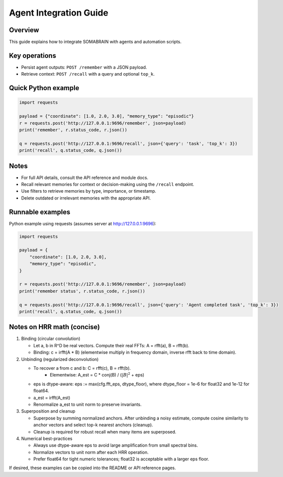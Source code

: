 Agent Integration Guide
=======================

Overview
--------
This guide explains how to integrate SOMABRAIN with agents and automation
scripts.

Key operations
--------------

- Persist agent outputs: ``POST /remember`` with a JSON payload.
- Retrieve context: ``POST /recall`` with a query and optional ``top_k``.

Quick Python example
--------------------

.. code-block:: python

   import requests

   payload = {"coordinate": [1.0, 2.0, 3.0], "memory_type": "episodic"}
   r = requests.post('http://127.0.0.1:9696/remember', json=payload)
   print('remember', r.status_code, r.json())

   q = requests.post('http://127.0.0.1:9696/recall', json={'query': 'task', 'top_k': 3})
   print('recall', q.status_code, q.json())

Notes
-----

- For full API details, consult the API reference and module docs.

- Recall relevant memories for context or decision-making using the ``/recall`` endpoint.

- Use filters to retrieve memories by type, importance, or timestamp.

- Delete outdated or irrelevant memories with the appropriate API.

Runnable examples
-----------------

Python example using requests (assumes server at http://127.0.0.1:9696):

.. code-block:: python

   import requests

   payload = {
       "coordinate": [1.0, 2.0, 3.0],
       "memory_type": "episodic",
   }

   r = requests.post('http://127.0.0.1:9696/remember', json=payload)
   print('remember status', r.status_code, r.json())

   q = requests.post('http://127.0.0.1:9696/recall', json={'query': 'Agent completed task', 'top_k': 3})
   print('recall', q.status_code, q.json())

Notes on HRR math (concise)
---------------------------

1. Binding (circular convolution)

   - Let a, b in R^D be real vectors. Compute their real FFTs: A = rfft(a), B = rfft(b).
   - Binding: c = irfft(A * B) (elementwise multiply in frequency domain, inverse rfft back to time domain).

2. Unbinding (regularized deconvolution)

   - To recover a from c and b: C = rfft(c), B = rfft(b).
      - Elementwise: A_est = C * conj(B) / (:math:`|B|^2` + eps)
   - eps is dtype-aware: eps := max(cfg.fft_eps, dtype_floor), where dtype_floor = 1e-6 for float32 and 1e-12 for float64.
   - a_est = irfft(A_est)
   - Renormalize a_est to unit norm to preserve invariants.

3. Superposition and cleanup

   - Superpose by summing normalized anchors. After unbinding a noisy estimate, compute cosine similarity to anchor vectors and select top-k nearest anchors (cleanup).
   - Cleanup is required for robust recall when many items are superposed.

4. Numerical best-practices

   - Always use dtype-aware eps to avoid large amplification from small spectral bins.
   - Normalize vectors to unit norm after each HRR operation.
   - Prefer float64 for tight numeric tolerances; float32 is acceptable with a larger eps floor.

If desired, these examples can be copied into the README or API reference pages.
